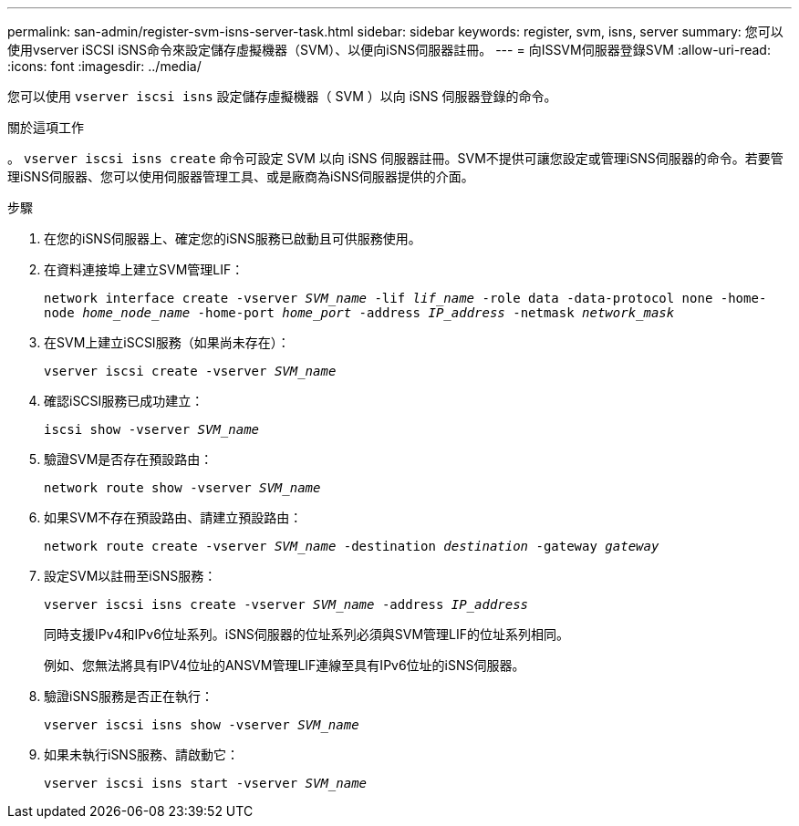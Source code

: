 ---
permalink: san-admin/register-svm-isns-server-task.html 
sidebar: sidebar 
keywords: register, svm, isns, server 
summary: 您可以使用vserver iSCSI iSNS命令來設定儲存虛擬機器（SVM）、以便向iSNS伺服器註冊。 
---
= 向ISSVM伺服器登錄SVM
:allow-uri-read: 
:icons: font
:imagesdir: ../media/


[role="lead"]
您可以使用 `vserver iscsi isns` 設定儲存虛擬機器（ SVM ）以向 iSNS 伺服器登錄的命令。

.關於這項工作
。 `vserver iscsi isns create` 命令可設定 SVM 以向 iSNS 伺服器註冊。SVM不提供可讓您設定或管理iSNS伺服器的命令。若要管理iSNS伺服器、您可以使用伺服器管理工具、或是廠商為iSNS伺服器提供的介面。

.步驟
. 在您的iSNS伺服器上、確定您的iSNS服務已啟動且可供服務使用。
. 在資料連接埠上建立SVM管理LIF：
+
`network interface create -vserver _SVM_name_ -lif _lif_name_ -role data -data-protocol none -home-node _home_node_name_ -home-port _home_port_ -address _IP_address_ -netmask _network_mask_`

. 在SVM上建立iSCSI服務（如果尚未存在）：
+
`vserver iscsi create -vserver _SVM_name_`

. 確認iSCSI服務已成功建立：
+
`iscsi show -vserver _SVM_name_`

. 驗證SVM是否存在預設路由：
+
`network route show -vserver _SVM_name_`

. 如果SVM不存在預設路由、請建立預設路由：
+
`network route create -vserver _SVM_name_ -destination _destination_ -gateway _gateway_`

. 設定SVM以註冊至iSNS服務：
+
`vserver iscsi isns create -vserver _SVM_name_ -address _IP_address_`

+
同時支援IPv4和IPv6位址系列。iSNS伺服器的位址系列必須與SVM管理LIF的位址系列相同。

+
例如、您無法將具有IPV4位址的ANSVM管理LIF連線至具有IPv6位址的iSNS伺服器。

. 驗證iSNS服務是否正在執行：
+
`vserver iscsi isns show -vserver _SVM_name_`

. 如果未執行iSNS服務、請啟動它：
+
`vserver iscsi isns start -vserver _SVM_name_`


